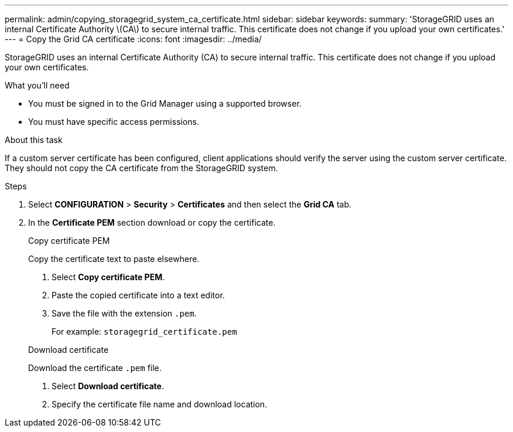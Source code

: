 ---
permalink: admin/copying_storagegrid_system_ca_certificate.html
sidebar: sidebar
keywords:
summary: 'StorageGRID uses an internal Certificate Authority \(CA\) to secure internal traffic. This certificate does not change if you upload your own certificates.'
---
= Copy the Grid CA certificate
:icons: font
:imagesdir: ../media/

[.lead]
StorageGRID uses an internal Certificate Authority (CA) to secure internal traffic. This certificate does not change if you upload your own certificates.

.What you'll need

* You must be signed in to the Grid Manager using a supported browser.
* You must have specific access permissions.

.About this task

If a custom server certificate has been configured, client applications should verify the server using the custom server certificate. They should not copy the CA certificate from the StorageGRID system.

.Steps

. Select *CONFIGURATION* > *Security* > *Certificates* and then select the *Grid CA* tab.
. In the *Certificate PEM* section download or copy the certificate.
+
[role="tabbed-block"]
====

.Copy certificate PEM
--

Copy the certificate text to paste elsewhere.

. Select *Copy certificate PEM*.
. Paste the copied certificate into a text editor.
. Save the file with the extension `.pem`.
+
For example: `storagegrid_certificate.pem`
--

.Download certificate
--

Download the certificate `.pem` file.

. Select *Download certificate*.
. Specify the certificate file name and download location.

--

====
